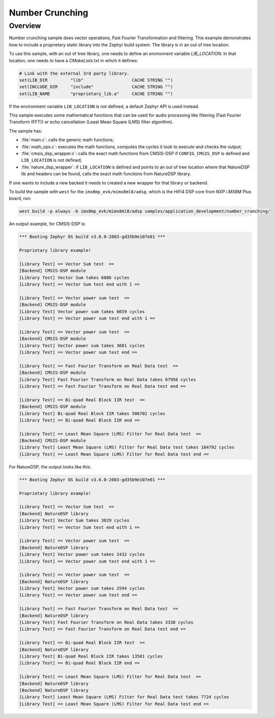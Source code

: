 .. _number_crunching:

Number Crunching
#####################

Overview
********

Number crunching sample does vector operations,
Fast Fourier Transformation and filtering.
This example demonstrates how to include a proprietary
static library into the Zephyr build system.
The library is in an out of tree location.

To use this sample, with an out of tree library, one needs to define
an environnent variable `LIB_LOCATION`.
In that location, one needs to have a `CMakeLists.txt` in which
it defines:

.. code-block:: console

	# Link with the external 3rd party library.
	set(LIB_DIR         "lib"                   CACHE STRING "")
	set(INCLUDE_DIR     "include"               CACHE STRING "")
	set(LIB_NAME        "proprietary_lib.a"     CACHE STRING "")

If the environment variable ``LIB_LOCATION`` is not defined, a default Zephyr API
is used instead.

This sample executes some mathematical functions that can be used for audio
processing like filtering (Fast Fourier Transform (FFT)) or echo cancellation
(Least Mean Square (LMS) filter algorithm).

The sample has:

- :file:`main.c`: calls the generic math functions;
- :file:`math_ops.c`: executes the math functions, computes the cycles it took
  to execute and checks the output;
- :file:`cmsis_dsp_wrapper.c`: calls the exact math functions from CMSIS-DSP
  if ``CONFIG_CMSIS_DSP`` is defined and ``LIB_LOCATION`` is not defined;
- :file:`nature_dsp_wrapper`: if ``LIB_LOCATION`` is defined and points to an out of tree
  location where that NatureDSP lib and headers can be found, calls the exact math
  functions from NatureDSP library.

If one wants to include a new backed it needs to created a new wrapper for
that library or backend.

To build the sample with ``west`` for the ``imx8mp_evk/mimx8ml8/adsp``,
which is the HiFi4 DSP core from NXP i.MX8M Plus board, run:

.. code-block:: console

	west build -p always -b imx8mp_evk/mimx8ml8/adsp samples/application_development/number_crunching/

An output example, for CMSIS-DSP is:

.. code-block:: console

	*** Booting Zephyr OS build v3.6.0-2083-gd35b9e107e01 ***

	Proprietary library example!

	[Library Test] == Vector Sum test  ==
	[Backend] CMSIS-DSP module
	[Library Test] Vector Sum takes 6886 cycles
	[Library Test] == Vector Sum test end with 1 ==

	[Library Test] == Vector power sum test  ==
	[Backend] CMSIS-DSP module
	[Library Test] Vector power sum takes 6659 cycles
	[Library Test] == Vector power sum test end with 1 ==

	[Library Test] == Vector power sum test  ==
	[Backend] CMSIS-DSP module
	[Library Test] Vector power sum takes 3681 cycles
	[Library Test] == Vector power sum test end ==

	[Library Test] == Fast Fourier Transform on Real Data test  ==
	[Backend] CMSIS-DSP module
	[Library Test] Fast Fourier Transform on Real Data takes 67956 cycles
	[Library Test] == Fast Fourier Transform on Real Data test end ==

	[Library Test] == Bi-quad Real Block IIR test  ==
	[Backend] CMSIS-DSP module
	[Library Test] Bi-quad Real Block IIR takes 506702 cycles
	[Library Test] == Bi-quad Real Block IIR end ==

	[Library Test] == Least Mean Square (LMS) Filter for Real Data test  ==
	[Backend] CMSIS-DSP module
	[Library Test] Least Mean Square (LMS) Filter for Real Data test takes 184792 cycles
	[Library Test] == Least Mean Square (LMS) Filter for Real Data test end ==

For NatureDSP, the output looks like this:

.. code-block:: console

	*** Booting Zephyr OS build v3.6.0-2083-gd35b9e107e01 ***

	Proprietary library example!

	[Library Test] == Vector Sum test  ==
	[Backend] NatureDSP library
	[Library Test] Vector Sum takes 3829 cycles
	[Library Test] == Vector Sum test end with 1 ==

	[Library Test] == Vector power sum test  ==
	[Backend] NatureDSP library
	[Library Test] Vector power sum takes 2432 cycles
	[Library Test] == Vector power sum test end with 1 ==

	[Library Test] == Vector power sum test  ==
	[Backend] NatureDSP library
	[Library Test] Vector power sum takes 2594 cycles
	[Library Test] == Vector power sum test end ==

	[Library Test] == Fast Fourier Transform on Real Data test  ==
	[Backend] NatureDSP library
	[Library Test] Fast Fourier Transform on Real Data takes 3338 cycles
	[Library Test] == Fast Fourier Transform on Real Data test end ==

	[Library Test] == Bi-quad Real Block IIR test  ==
	[Backend] NatureDSP library
	[Library Test] Bi-quad Real Block IIR takes 13501 cycles
	[Library Test] == Bi-quad Real Block IIR end ==

	[Library Test] == Least Mean Square (LMS) Filter for Real Data test  ==
	[Backend] NatureDSP library
	[Backend] NatureDSP library
	[Library Test] Least Mean Square (LMS) Filter for Real Data test takes 7724 cycles
	[Library Test] == Least Mean Square (LMS) Filter for Real Data test end ==
